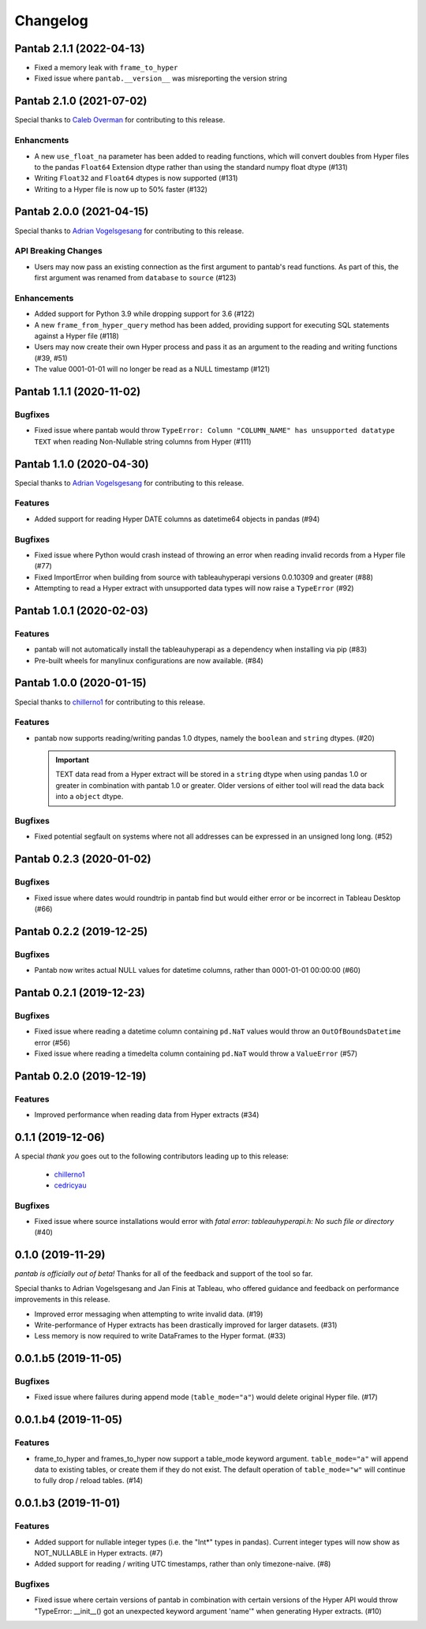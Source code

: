 Changelog
^^^^^^^^^

Pantab 2.1.1 (2022-04-13)
=========================

- Fixed a memory leak with ``frame_to_hyper``
- Fixed issue where ``pantab.__version__`` was misreporting the version string

Pantab 2.1.0 (2021-07-02)
=========================
Special thanks to `Caleb Overman <https://github.com/caleboverman>`_ for contributing to  this release.

Enhancments
-----------

- A new ``use_float_na`` parameter has been added to reading functions, which will convert doubles from Hyper files to the pandas ``Float64`` Extension dtype rather than using the standard numpy float dtype (#131)
- Writing ``Float32`` and ``Float64`` dtypes is now supported (#131)
- Writing to a Hyper file  is now up to 50% faster (#132)

Pantab 2.0.0 (2021-04-15)
=========================

Special thanks to `Adrian Vogelsgesang <https://github.com/vogelsgesang>`_ for contributing to this release.

API Breaking Changes
--------------------

- Users may now pass an existing connection as the first argument to pantab's read functions. As part of this, the first argument was renamed from ``database`` to ``source`` (#123)

Enhancements
------------

- Added support for Python 3.9 while dropping support for 3.6 (#122)
- A new ``frame_from_hyper_query`` method has been added, providing support for executing SQL statements against a Hyper file (#118)
- Users may now create their own Hyper process and pass it as an argument to the reading and writing functions (#39, #51)
- The value 0001-01-01 will no longer be read as a NULL timestamp (#121)


Pantab 1.1.1 (2020-11-02)
=========================

Bugfixes
--------

- Fixed issue where pantab would throw ``TypeError: Column "COLUMN_NAME" has unsupported datatype TEXT`` when reading Non-Nullable string columns from Hyper (#111)


Pantab 1.1.0 (2020-04-30)
=========================

Special thanks to `Adrian Vogelsgesang <https://github.com/vogelsgesang>`_ for contributing to this release.

Features
--------

- Added support for reading Hyper DATE columns as datetime64 objects in pandas (#94)


Bugfixes
--------

- Fixed issue where Python would crash instead of throwing an error when reading invalid records from a Hyper file (#77)
- Fixed ImportError when building from source with tableauhyperapi versions 0.0.10309 and greater (#88)
- Attempting to read a Hyper extract with unsupported data types will now raise a ``TypeError`` (#92)


Pantab 1.0.1 (2020-02-03)
=========================

Features
--------

- pantab will not automatically install the tableauhyperapi as a dependency when installing via pip (#83)
- Pre-built wheels for manylinux configurations are now available. (#84)


Pantab 1.0.0 (2020-01-15)
=========================

Special thanks to `chillerno1 <https://github.com/chillerno1>`_ for contributing to this release.

Features
--------

- pantab now supports reading/writing pandas 1.0 dtypes, namely the ``boolean`` and ``string`` dtypes. (#20)

  .. important::

     TEXT data read from a Hyper extract will be stored in a ``string`` dtype when using pandas 1.0 or greater in combination with pantab 1.0 or greater. Older versions of either tool will read the data back into a ``object`` dtype.


Bugfixes
--------

- Fixed potential segfault on systems where not all addresses can be expressed in an unsigned long long. (#52)


Pantab 0.2.3 (2020-01-02)
=========================

Bugfixes
--------

- Fixed issue where dates would roundtrip in pantab find but would either error or be incorrect in Tableau Desktop (#66)


Pantab 0.2.2 (2019-12-25)
=========================

Bugfixes
--------

- Pantab now writes actual NULL values for datetime columns, rather than 0001-01-01 00:00:00 (#60)


Pantab 0.2.1 (2019-12-23)
=========================

Bugfixes
--------

- Fixed issue where reading a datetime column containing ``pd.NaT`` values would throw an ``OutOfBoundsDatetime`` error (#56)
- Fixed issue where reading a timedelta column containing ``pd.NaT`` would throw a ``ValueError`` (#57)


Pantab 0.2.0 (2019-12-19)
=========================

Features
--------

- Improved performance when reading data from Hyper extracts (#34)


0.1.1 (2019-12-06)
==================

A special *thank you* goes out to the following contributors leading up to this release:

  - `chillerno1 <https://github.com/chillerno1>`_
  - `cedricyau <https://github.com/cedricyau>`_

Bugfixes
--------

- Fixed issue where source installations would error with `fatal error: tableauhyperapi.h: No such file or directory` (#40)


0.1.0 (2019-11-29)
==================
*pantab is officially out of beta!* Thanks for all of the feedback and support of the tool so far.

Special thanks to Adrian Vogelsgesang and Jan Finis at Tableau, who offered guidance and feedback on performance improvements in this release.

- Improved error messaging when attempting to write invalid data. (#19)
- Write-performance of Hyper extracts has been drastically improved for larger datasets. (#31)
- Less memory is now required to write DataFrames to the Hyper format. (#33)


0.0.1.b5 (2019-11-05)
=====================

Bugfixes
--------

- Fixed issue where failures during append mode (``table_mode="a"``) would delete original Hyper file. (#17)


0.0.1.b4 (2019-11-05)
=====================

Features
--------

- frame_to_hyper and frames_to_hyper now support a table_mode keyword argument. ``table_mode="a"`` will append data to existing tables, or create them if they do not exist. The default operation of ``table_mode="w"`` will continue to fully drop / reload tables. (#14)


0.0.1.b3 (2019-11-01)
=====================

Features
--------

- Added support for nullable integer types (i.e. the "Int*" types in pandas). Current integer types will now show as NOT_NULLABLE in Hyper extracts. (#7)
- Added support for reading / writing UTC timestamps, rather than only timezone-naive. (#8)


Bugfixes
--------

- Fixed issue where certain versions of pantab in combination with certain versions of the Hyper API would throw "TypeError: __init__() got an unexpected keyword argument 'name'" when generating Hyper extracts. (#10)
